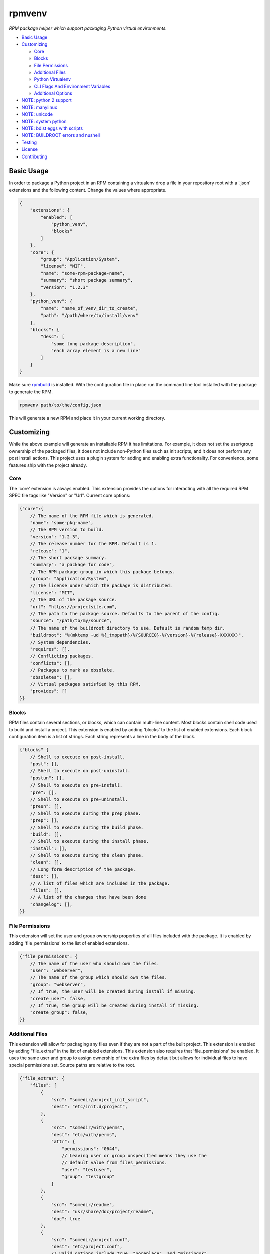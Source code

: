 =======
rpmvenv
=======

*RPM package helper which support packaging Python virtual environments.*

-   `Basic Usage <#basic-usage>`_

-   `Customizing <#customizing>`_

    -   `Core <#core>`_

    -   `Blocks <#blocks>`_

    -   `File Permissions <#file-permissions>`_

    -   `Additional Files <#additional-files>`_

    -   `Python Virtualenv <#python-virtualenv>`_

    -   `CLI Flags And Environment Variables <#cli-flags-and-environment-variables>`_

    -   `Additional Options <#additional-options>`_

-   `NOTE: python 2 support <#note-python-2-support>`_

-   `NOTE: manylinux <#note-manylinux>`_

-   `NOTE: unicode <#note-unicode>`_

-   `NOTE: system python <#note-system-python>`_

-   `NOTE: bdist eggs with scripts <#note-bdist-eggs-with-scripts>`_

-   `NOTE: BUILDROOT errors and nushell <#note-buildroot-errors-and-nushell>`_

-   `Testing <#testing>`_

-   `License <#license>`_

-   `Contributing <#contributing>`_

Basic Usage
===========

In order to package a Python project in an RPM containing a virtualenv drop
a file in your repository root with a '.json' extensions and the following
content. Change the values where appropriate.

.. code-block:: javascript

    {
        "extensions": {
            "enabled": [
                "python_venv",
                "blocks"
            ]
        },
        "core": {
            "group": "Application/System",
            "license": "MIT",
            "name": "some-rpm-package-name",
            "summary": "short package summary",
            "version": "1.2.3"
        },
        "python_venv": {
            "name": "name_of_venv_dir_to_create",
            "path": "/path/where/to/install/venv"
        },
        "blocks": {
            "desc": [
                "some long package description",
                "each array element is a new line"
            ]
        }
    }

Make sure `rpmbuild <http://www.rpm.org>`_ is installed.
With the configuration file in place run the command line tool installed with
the package to generate the RPM.

.. code-block:: shell

    rpmvenv path/to/the/config.json

This will generate a new RPM and place it in your current working directory.

Customizing
===========

While the above example will generate an installable RPM it has limitations.
For example, it does not set the user/group ownership of the packaged files,
it does not include non-Python files such as init scripts, and it does not
perform any post install actions. This project uses a plugin system for adding
and enabling extra functionality. For convenience, some features ship with the
project already.

Core
----

The 'core' extension is always enabled. This extension provides the options
for interacting with all the required RPM SPEC file tags like "Version" or
"Url". Current core options:

.. code-block:: javascript

    {"core":{
        // The name of the RPM file which is generated.
        "name": "some-pkg-name",
        // The RPM version to build.
        "version": "1.2.3",
        // The release number for the RPM. Default is 1.
        "release": "1",
        // The short package summary.
        "summary": "a package for code",
        // The RPM package group in which this package belongs.
        "group": "Application/System",
        // The license under which the package is distributed.
        "license": "MIT",
        // The URL of the package source.
        "url": "https://projectsite.com",
        // The path to the package source. Defaults to the parent of the config.
        "source": "/path/to/my/source",
        // The name of the buildroot directory to use. Default is random temp dir.
        "buildroot": "%(mktemp -ud %{_tmppath}/%{SOURCE0}-%{version}-%{release}-XXXXXX)",
        // System dependencies.
        "requires": [],
        // Conflicting packages.
        "conflicts": [],
        // Packages to mark as obsolete.
        "obsoletes": [],
        // Virtual packages satisfied by this RPM.
        "provides": []
    }}

Blocks
------

RPM files contain several sections, or blocks, which can contain multi-line
content. Most blocks contain shell code used to build and install a project.
This extension is enabled by adding 'blocks' to the list of enabled extensions.
Each block configuration item is a list of strings. Each string represents a
line in the body of the block.

.. code-block:: javascript

    {"blocks" {
        // Shell to execute on post-install.
        "post": [],
        // Shell to execute on post-uninstall.
        "postun": [],
        // Shell to execute on pre-install.
        "pre": [],
        // Shell to execute on pre-uninstall.
        "preun": [],
        // Shell to execute during the prep phase.
        "prep": [],
        // Shell to execute during the build phase.
        "build": [],
        // Shell to execute during the install phase.
        "install": [],
        // Shell to execute during the clean phase.
        "clean": [],
        // Long form description of the package.
        "desc": [],
        // A list of files which are included in the package.
        "files": [],
        // A list of the changes that have been done
        "changelog": [],
    }}

File Permissions
----------------

This extension will set the user and group ownership properties of all files
included with the package. It is enabled by adding 'file_permissions' to the
list of enabled extensions.

.. code-block:: javascript

    {"file_permissions": {
        // The name of the user who should own the files.
        "user": "webserver",
        // The name of the group which should own the files.
        "group": "webserver",
        // If true, the user will be created during install if missing.
        "create_user": false,
        // If true, the group will be created during install if missing.
        "create_group": false,
    }}

Additional Files
----------------

This extension will allow for packaging any files even if they are not a part
of the built project. This extension is enabled by adding "file_extras" in the
list of enabled extensions. This extension also requires that
'file_permissions' be enabled. It uses the same user and group to assign
ownership of the extra files by default but allows for individual files to have
special permissions set. Source paths are relative to the root.

.. code-block:: javascript

    {"file_extras": {
        "files": [
            {
                "src": "somedir/project_init_script",
                "dest": "etc/init.d/project",
            },
            {
                "src": "somedir/with/perms",
                "dest": "etc/with/perms",
                "attr": {
                    "permissions": "0644",
                    // Leaving user or group unspecified means they use the
                    // default value from files_permissions.
                    "user": "testuser",
                    "group": "testgroup"
                }
            },
            {
                "src": "somedir/readme",
                "dest": "usr/share/doc/project/readme",
                "doc": true
            },
            {
                "src": "somedir/project.conf",
                "dest": "etc/project.conf",
                // valid options include true, "noreplace", and "missingok"
                "config": "noreplace"
            },
            // source:destination pairs (deprecated)
            "somedir/project_init_script:etc/init.d/project"
        ]
    }}

Python Virtualenv
-----------------

This extension automates generating an RPM from a Python virtualenv. It is
enabled by adding 'python_venv' to the list of enabled extensions.

.. code-block:: javascript

    {"python_venv": {
        // The executable to use for creating a venv.
        "cmd": "virtualenv",
        // Flags to pass to the venv during creation.
        "flags": ["--always-copy"],
        // The name of the installed venv.
        "name": "project_venv",
        // The path in which to install the venv.
        "path": "/usr/share/python",
        // The python executable to use in the venv.
        "python": "python3.9",
        // Optional flag to enable building an rpm with, without a setup.py file. Default is true if not present.
        "require_setup_py": true,
        // Names of requirements files to install in the venv.
        "requirements": ["requirements.txt"],
        // Flags to pass to pip during pip install calls.
        "pip_flags": "--index-url https://internal-pypi-server.org",
        // Optional flag to enable, disable binary striping. Default is true if not present.
        "strip_binaries": true,
        // Optional flag to install the distribution into the venv with
        // pip install, rather than setup.py install. Default is false if
        // not present.
        "use_pip_install": false,
        // Optional flag to remove compiled bytecode from venv.
        // It will reduce size of resulting package. Default is false if not present.
        "remove_pycache": false,
    }}

CLI Flags And Environment Variables
-----------------------------------

In addition to adding the above sections to a configuration file, all values
may also be given as command line flags to the 'rpmvenv' command as well as
environment variables.

Command line flags follow a common pattern: '--extension_name_option_name'. A
common use for this feature is setting the RPM package version over the CLI
rather than hard coding it into a configuration file.

.. code-block:: shell

    rpmvenv /path/to/some/config.json --core_version="$(date -u +%Y.%m.%d.%H.%M.%S)"

This CLI argument pattern may be used to set any options. Alternatively,
environment variables can also be set using a similar naming scheme:
'export RPMVENV_EXTENSION_NAME_OPTION_NAME=""'. Setting the version with
environment variables, for example:

.. code-block:: shell

    RPMVENV_CORE_VERSION="$(date -u +%Y.%m.%d.%H.%M.%S)" \
    rpmvenv /path/to/some/config.json

The precedence order for options is configuration file, environment variables,
then CLI flags. That is, environment variables will always override items in
the configuration file and CLI flags will override both the file and the
environment variables.

Additional Options
------------------

In addition to the options for modifying the spec file, the following are also
available as CLI flags:

-   --source

    The path to a Python source repository. By default, this value resolves to
    the directory containing the specified configuration file. It can be
    overridden if the Python source is not adjacent the configuration file.

-   --destination

    The directory in which to place the RPM. The default value is the current
    working directory.

-   --spec

    This flag disables the actual build in favour of printing the spec file
    contents to stdout. Use this option if you need to manually verify the
    spec file before running a build.

-   --verbose

    Normally, the stdout and stderr of the rpmbuild call are captured unless
    there is an exception. Adding this flag enables the real-time output from
    the rpmbuild command.

NOTE: python 2 support
======================

Python 2, itself, was discontinued on 2020-01-01. Since then, libraries that
`rpmvenv` depends on have started breaking compatibility with Python 2 or even
adding code that prevents the use of that library in Python 2 regardless of
compatibility. It has also become increasingly difficult to support code that
works from Python 2.6 to the most recent versions of Python 3.

The last releases that support Python 2 are version `0.27.0` and `1.0.0`. These
are both the same release. There will be no more releases in the `0.x` or `1.x`
ranges.

If you are using Python 2 then here is an example `requirements.txt` that has
dependencies pinned to the last known versions that support Python 2:

::

    jinja2==2.11.3
    venvctrl>=0.5.0,<2.0.0
    argparse>=1.4.0,<2.0.0
    confpy>=0.11.0,<2.0.0
    ordereddict>=1.1.0,<2.0.0
    semver>=2.9.1,<3.0.0

NOTE: manylinux
===============

As of 2019-05-26, the issue with packages generated as part of the
`manylinux <https://github.com/pypa/manylinux>`_ project appears to have
been resolved. This means wheels containing universal linux binaries should
work as expected without any special options being enabled for `rpmvenv`.

For background, an issue was opened on 2017-02-01 that reported broken builds
when one of the project dependencies was built using manylinux. The root cause
appeared to be an incompatiblity between manylinux binaries and the standard
`strip` system utility. Without being able to `strip` the binaries we were
unable to remove metadata from those files which included the temporary RPM
build root. RPM builds automatically fail if any file within the package
contains a reference to the build root.

A test has been added to this project's suite that will fail if the manylinux
project issue with `strip` regresses. If the issues does regress you can
restore your builds by adding `strip_binaries=false` to the `venv` section of
your configuration and setting the `QA_SKIP_BUILD_ROOT=1` environment variable
before running `rpmvenv`. The `strip_binaries=false` disables the call to
`strip` and the `QA_SKIP_BUILD_ROOT=1` variable disables the RPM tool's check
for build root.

NOTE: unicode
=============

An issue was opened on 2018-09-01 showing a conflict between some Python
packages and some environments. Notably, CentOS (and possibly others) default
to having a global system encoding value set to `ASCII` rather than `UTF-8`.
Python2.X opens files using the system encoding which results in several errors
if any of the source code files contain non-ASCII characters. If you encounter
this issue then the easiest way to resolve it is to set the
`LC_ALL=en_US.UTF-8` variable before running `rpmvenv`. This will adjust the
global setting and enable processing of non-ASCII encoded files.

NOTE: system python
===================

An issue was opened on 2017-05-18 showing a build failure wnen using the
default Python installations for some versions of CentOS, Fedora, and RedHat.
The issue manifests during the creation of the `virtualenv` and appears as
something like `ImportError: No module named \'time\'` or other error messages
referencing Python built-ins. The cause appears to related to an
`unresolved issue <https://github.com/pypa/virtualenv/issues/565>`_ between the
affected system distribution provided Python installations and `virtualenv`.
The only known fix for this issue is to re-build Python from source for any
affected system.

NOTE: bdist eggs with scripts
=============================

An issue was opened on 2019-01-28 showing a build failure whenever the usual
`python setup.py install` line was executed for a project that both contained
scripts and triggered the `bdist` packaging path for an egg. For unknown
reasons, the `bdist` egg package both installs scripts in the relevant `bin`
directory _and_ retrains a copy within the egg directory. `rpmvenv` rewrites
the shebang paths in `bin` but does not account for the second copy in the
`bdist` egg directory. The result is a build failure because the build root is
referenced in a file.

The way to resolve this issue is to use the `"use_pip_install": true` option
which switches the installation method from `python setup.py install` to
`pip install .`. These two methods result in different installation behavior
because `pip` will always generate a wheel rather than an egg which does not
suffer from this issue.

NOTE: BUILDROOT errors and nushell
==================================

If you are using recent versions of virtualenv then you may see error messages
like this::

    /tmp/rpmvenvz_kldppd/BUILDROOT/test-pkg-1.2.3.4-1.x86_64/usr/share/python/test-pkg-venv/bin/activate.nu
    Found '/tmp/rpmvenvz_kldppd/BUILDROOT/test-pkg-1.2.3.4-1.x86_64' in installed files; aborting

The issue is that virtualenv recently changed the contents of the nushell
activation script that is included by default in every virtualenv. There's an
`issue <https://github.com/kevinconway/venvctrl/issues/23>`_ tracking this for
`venvctrl`, which is the tool used by `rpmvenv` to rewrite virtualenv paths.

In the meantime, the easiest workaround is to disable nushell if you aren't
using it. To do this, set your `python_venv.flags` option like this:

.. code-block:: javascript

    {
        "python_venv": {
            "flags": ["--always-copy", "--activators", "bash,python"]
        }
    }

This disables the generation of all activation scripts except one for bash and
Python. See `the virtualenv docs
<https://virtualenv.pypa.io/en/latest/cli_interface.html#activators>`_ for the
full set of possible activators if you need more than bash and Python.

Testing
=======

The included tests are written using py.test. There is also an included tox.ini
which is configured to run the tests in addition to style checks. By default,
the integration tests run using rpmvenv as the target project to build.
However, any project with a requirements.txt file in the repository root can
be specified with the '--python-git-url' flag while running the tests.

License
=======

::

    (MIT License)

    Copyright (C) 2015 Kevin Conway

    Permission is hereby granted, free of charge, to any person obtaining a copy
    of this software and associated documentation files (the "Software"), to
    deal in the Software without restriction, including without limitation the
    rights to use, copy, modify, merge, publish, distribute, sublicense, and/or
    sell copies of the Software, and to permit persons to whom the Software is
    furnished to do so, subject to the following conditions:

    The above copyright notice and this permission notice shall be included in
    all copies or substantial portions of the Software.

    THE SOFTWARE IS PROVIDED "AS IS", WITHOUT WARRANTY OF ANY KIND, EXPRESS OR
    IMPLIED, INCLUDING BUT NOT LIMITED TO THE WARRANTIES OF MERCHANTABILITY,
    FITNESS FOR A PARTICULAR PURPOSE AND NONINFRINGEMENT. IN NO EVENT SHALL THE
    AUTHORS OR COPYRIGHT HOLDERS BE LIABLE FOR ANY CLAIM, DAMAGES OR OTHER
    LIABILITY, WHETHER IN AN ACTION OF CONTRACT, TORT OR OTHERWISE, ARISING
    FROM, OUT OF OR IN CONNECTION WITH THE SOFTWARE OR THE USE OR OTHER DEALINGS
    IN THE SOFTWARE.


Contributing
============

All contributions to this project are protected under the agreement found in
the `CONTRIBUTING` file. All contributors should read the agreement but, as
a summary::

    You give us the rights to maintain and distribute your code and we promise
    to maintain an open source distribution of anything you contribute.
